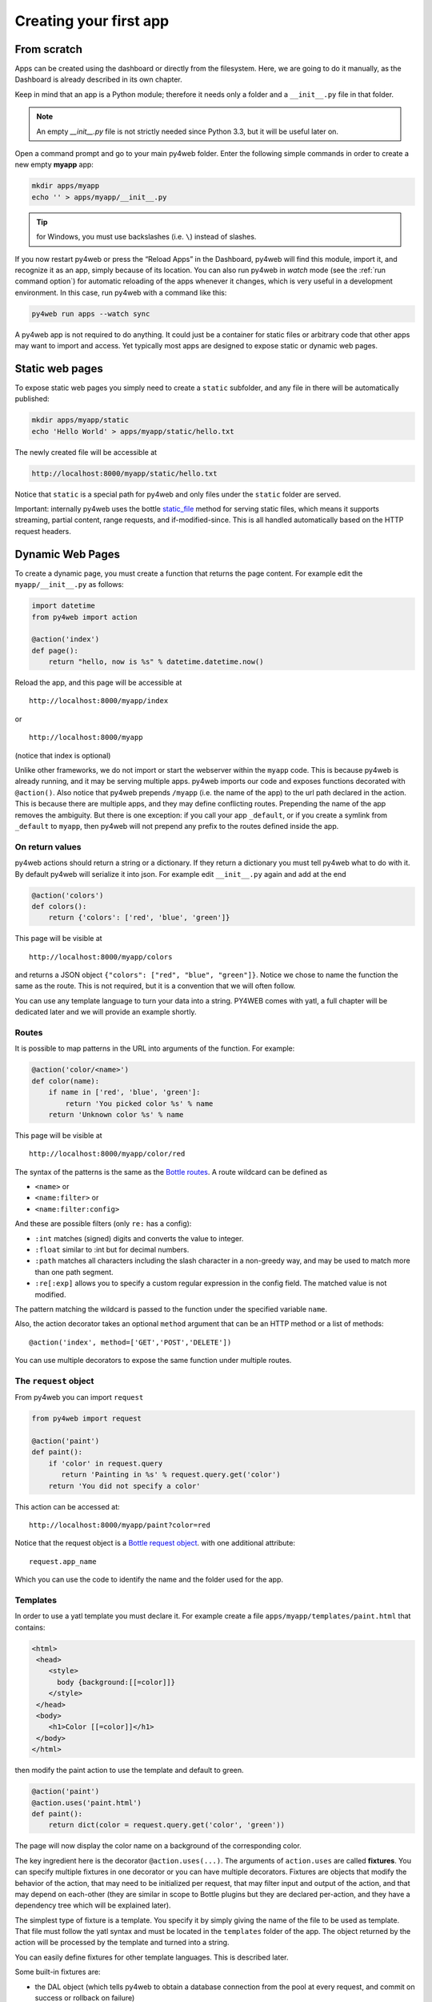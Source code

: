 =======================
Creating your first app
=======================

From scratch
------------

Apps can be created using the dashboard or directly from the filesystem.
Here, we are going to do it manually, as the Dashboard is already described in
its own chapter.

Keep in mind that an app is a Python module; therefore it needs only a
folder and a ``__init__.py`` file in that folder. 

.. note::
   An empty *__init__.py* file is not strictly needed since
   Python 3.3, but it will be useful later on.
   
Open a command prompt and go to your main py4web folder. Enter the following
simple commands in order to create a new empty **myapp** app:

.. code:: bash

   mkdir apps/myapp
   echo '' > apps/myapp/__init__.py

.. tip::
   for Windows, you must use backslashes (i.e. ``\``) instead of
   slashes.
   

   
If you now restart py4web or
press the “Reload Apps” in the Dashboard, py4web will find this module,
import it, and recognize it as an app, simply because of its location.
You can also run py4web in *watch* mode (see the :ref:`run command option`) for
automatic reloading of the apps whenever it changes, which is very useful in a development environment.
In this case, run py4web with a command like this:


.. code:: bash

    py4web run apps --watch sync

 
A py4web app is not required to do anything. It could just be a container for
static files or arbitrary code that other apps may want to import and
access. Yet typically most apps are designed to expose static or dynamic
web pages.

Static web pages
----------------

To expose static web pages you simply need to create a ``static``
subfolder, and any file in there will be automatically published:

.. code:: bash

   mkdir apps/myapp/static
   echo 'Hello World' > apps/myapp/static/hello.txt

The newly created file will be accessible at

.. code:: bash

   http://localhost:8000/myapp/static/hello.txt

Notice that ``static`` is a special path for py4web and only files under
the ``static`` folder are served.

Important: internally py4web uses the bottle
`static_file <https://bottlepy.org/docs/dev/tutorial.html#static-files>`__
method for serving static files, which means it supports streaming,
partial content, range requests, and if-modified-since. This is all
handled automatically based on the HTTP request headers.

Dynamic Web Pages
-----------------

To create a dynamic page, you must create a function that returns the
page content. For example edit the ``myapp/__init__.py`` as follows:

.. code:: python

   import datetime
   from py4web import action

   @action('index')
   def page():
       return "hello, now is %s" % datetime.datetime.now()

Reload the app, and this page will be accessible at

::

   http://localhost:8000/myapp/index

or

::

   http://localhost:8000/myapp

(notice that index is optional)

Unlike other frameworks, we do not import or start the webserver within
the ``myapp`` code. This is because py4web is already running, and it
may be serving multiple apps. py4web imports our code and exposes
functions decorated with ``@action()``. Also notice that py4web prepends
``/myapp`` (i.e. the name of the app) to the url path declared in the
action. This is because there are multiple apps, and they may define
conflicting routes. Prepending the name of the app removes the
ambiguity. But there is one exception: if you call your app
``_default``, or if you create a symlink from ``_default`` to ``myapp``,
then py4web will not prepend any prefix to the routes defined inside the
app.

On return values
~~~~~~~~~~~~~~~~

py4web actions should return a string or a dictionary. If they return a
dictionary you must tell py4web what to do with it. By default py4web
will serialize it into json. For example edit ``__init__.py`` again and
add at the end

.. code:: python

   @action('colors')
   def colors():
       return {'colors': ['red', 'blue', 'green']}

This page will be visible at

::

   http://localhost:8000/myapp/colors

and returns a JSON object ``{"colors": ["red", "blue", "green"]}``.
Notice we chose to name the function the same as the route. This is not
required, but it is a convention that we will often follow.

You can use any template language to turn your data into a string.
PY4WEB comes with yatl, a full chapter will be dedicated later and we
will provide an example shortly.

Routes
~~~~~~

It is possible to map patterns in the URL into arguments of the
function. For example:

.. code:: python

   @action('color/<name>')
   def color(name):
       if name in ['red', 'blue', 'green']:
           return 'You picked color %s' % name
       return 'Unknown color %s' % name

This page will be visible at

::

   http://localhost:8000/myapp/color/red

The syntax of the patterns is the same as the `Bottle
routes <https://bottlepy.org/docs/dev/tutorial.html#request-routing>`__.
A route wildcard can be defined as

-  ``<name>`` or
-  ``<name:filter>`` or
-  ``<name:filter:config>``

And these are possible filters (only ``re:`` has a config):

-  ``:int`` matches (signed) digits and converts the value to integer.
-  ``:float`` similar to :int but for decimal numbers.
-  ``:path`` matches all characters including the slash character in a
   non-greedy way, and may be used to match more than one path segment.
-  ``:re[:exp]`` allows you to specify a custom regular expression in
   the config field. The matched value is not modified.

The pattern matching the wildcard is passed to the function under the
specified variable ``name``.

Also, the action decorator takes an optional ``method`` argument that
can be an HTTP method or a list of methods:

::

   @action('index', method=['GET','POST','DELETE'])

You can use multiple decorators to expose the same function under
multiple routes.

The ``request`` object
~~~~~~~~~~~~~~~~~~~~~~

From py4web you can import ``request``

.. code:: python

    from py4web import request

    @action('paint')
    def paint():
        if 'color' in request.query
           return 'Painting in %s' % request.query.get('color')
        return 'You did not specify a color'


This action can be accessed at:

::

   http://localhost:8000/myapp/paint?color=red



Notice that the request object is a `Bottle request object <https://bottlepy.org/docs/dev/api.html#the-request-object>`__.
with one additional attribute:

::

   request.app_name

Which you can use the code to identify the name and the folder used for the app.


Templates
~~~~~~~~~

In order to use a yatl template you must declare it. For example create a file ``apps/myapp/templates/paint.html`` that contains:

.. code:: html

   <html>
    <head>
       <style>
         body {background:[[=color]]}
       </style>
    </head>
    <body>
       <h1>Color [[=color]]</h1>
    </body>
   </html>
   
then modify the paint action to use the template and default to green.

.. code:: python

   @action('paint')
   @action.uses('paint.html')
   def paint():
       return dict(color = request.query.get('color', 'green'))

The page will now display the color name on a background of the
corresponding color.

The key ingredient here is the decorator ``@action.uses(...)``. The
arguments of ``action.uses`` are called **fixtures**. You can specify
multiple fixtures in one decorator or you can have multiple decorators.
Fixtures are objects that modify the behavior of the action, that may
need to be initialized per request, that may filter input and output of
the action, and that may depend on each-other (they are similar in scope
to Bottle plugins but they are declared per-action, and they have a
dependency tree which will be explained later).

The simplest type of fixture is a template. You specify it by simply
giving the name of the file to be used as template. That file must
follow the yatl syntax and must be located in the ``templates`` folder
of the app. The object returned by the action will be processed by the
template and turned into a string.

You can easily define fixtures for other template languages. This is
described later.

Some built-in fixtures are:

-  the DAL object (which tells py4web to obtain a database connection
   from the pool at every request, and commit on success or rollback on
   failure)
-  the Session object (which tells py4web to parse the cookie and
   retrieve a session at every request, and to save it if changed)
-  the Translator object (which tells py4web to process the
   accept-language header and determine optimal
   internationalization/pluralization rules)
-  the Auth object (which tells py4web that the app needs access to the
   user info)

They may depend on each other. For example, the Session may need the DAL
(database connection), and Auth may need both. Dependencies are handled
automatically.

The \_scaffold app
------------------

Most of the times, you do not want to start writing code from scratch.
You also want to follow some sane conventions outlined here, like not
putting all your code into ``__init__.py``. PY4WEB provides a
Scaffolding (_scaffold) app, where files are organized properly and many
useful objects are pre-defined. Also, it shows you how to manage users and
their registration.
Just like a real scaffolding in a building construction site, scaffolding
could give you some kind of a fast and simplified structure for your project,
on which you can rely to build your real project.

.. image:: images/_scaffold.png

You will normally find the scaffold app under apps, but you can easily
create a new clone of it manually or using the Dashboard.

Here is the tree structure of the ``_scaffold`` app:

::

   ├── __init__.py          # imports everything else
   ├── common.py            # defines useful objects
   ├── controllers.py       # your actions
   ├── databases            # your sqlite databases and metadata
       │   └── README.md
   ├── models.py            # your pyDAL table model
   ├── settings.py          # any settings used by the app
   ├── settings_private.py  # (optional) settings that you want to keep private
   ├── static               # static files
   │   ├── README.md
   │   ├── components       # py4web's vue auth component
   │   │   ├── auth.html
   │   │   └── auth.js
   │   ├── css              # CSS files, we ship bulma because it is JS agnostic
   │   │   └── no.css       # we used bulma.css in the past
   │   ├── favicon.ico
   │   └── js               # JS files, we ship with these but you can replace them
   │       ├── axios.min.js
   │       ├── sugar.min.js
   │       ├── utils.js
   │       └── vue.min.js
   ├── tasks.py
   ├── templates            # your templates go here
   │   ├── README.md       
   │   ├── auth.html        # the auth page for register/logic/etc (uses vue)
   │   ├── generic.html     # a general purpose template
   │   ├── index.html
   │   └── layout.html      # a bulma layout example
   └── translations         # internationalization/pluralization files go here
       └── it.json          # py4web internationalization/pluralization files are in JSON, this is an italian example

The scaffold app contains an example of a more complex action:

.. code:: python

   from py4web import action, request, response, abort, redirect, URL
   from yatl.helpers import A
   from . common import db, session, T, cache, auth


   @action('welcome', method='GET')
   @action.uses('generic.html', session, db, T, auth.user)
   def index():
       user = auth.get_user()
       message = T('Hello {first_name}'.format(**user))
       return dict(message=message, user=user)

Notice the following:

-  ``request``, ``response``, ``abort`` are defined by Bottle
-  ``redirect`` and ``URL`` are similar to their web2py counterparts
-  helpers (``A``, ``DIV``, ``SPAN``, ``IMG``, etc) must be imported
   from ``yatl.helpers`` . They work pretty much as in web2py
-  ``db``, ``session``, ``T``, ``cache``, ``auth`` are Fixtures. They
   must be defined in ``common.py``.
-  ``@action.uses(auth.user)`` indicates that this action expects a
   valid logged-in user retrievable by ``auth.get_user()``. If that is
   not the case, this action redirects to the login page (defined also
   in ``common.py`` and using the Vue.js auth.html component).

When you start from scaffold, you may want to edit ``settings.py``,
``templates``, ``models.py`` and ``controllers.py`` but probably you
don’t need to change anything in ``common.py``.

In your html, you can use any JS library that you want because py4web is
agnostic to your choice of JS and CSS, but with some exceptions. The
``auth.html`` which handles registration/login/etc. uses a vue.js
component. Hence if you want to use that, you should not remove it.


.. _copying-the-scaffold-app:

Copying the \_scaffold app
--------------------------

The scaffold app is really useful, and you will surely use it a lot as
a starting point for testing and even developing full features new apps.

It's better not to work directly on it: always create new apps copying it.
You can do it in two ways:

-  using the command line: copy the whole apps/_dashboard folder to another one
   (/apps/my_app for example). Then reload py4web and it will be automatically loaded.
-  using the Dashboard: select the button ``Create/Upload App`` under the "Installed
   Applications" upper section. Just give the new app a name and check that "Scaffold"
   is selected as the source. 
   Finally press the ``Create`` button and the dashboard will be automatically reloaded,
   along with the new app.

   .. image:: images/dashboard_new_app.png



Watch for files change
----------------------

As described in the :ref:`run command option`, Py4web facilitates a
development server’s setup by automatically reloads an app when its
Python source files change (if run with the ``--watch`` option).
But in fact any other files inside an app can be watched by setting a
handler function using the ``@app_watch_handler`` decorator.

Two examples of this usage are reported now. Do not worry if you don’t
fully understand them: the key point here is that even non-python code
could be reloaded automatically if you explicit it with the
``@app_watch_handler`` decorator.

Watch SASS files and compile them when edited:

.. code:: python

   from py4web.core import app_watch_handler
   import sass # https://github.com/sass/libsass-python

   @app_watch_handler(
       ["static_dev/sass/all.sass",
        "static_dev/sass/main.sass",
        "static_dev/sass/overrides.sass"])
   def sass_compile(changed_files):
       print(changed_files) # for info, files that changed, from a list of watched files above
       ## ...
       compiled_css = sass.compile(filename=filep, include_paths=includes, output_style="compressed")
       dest = os.path.join(app, "static/css/all.css")
       with open(dest, "w") as file:
           file.write(compiled)

Validate javascript syntax when edited:

.. code:: python

   import esprima # Python implementation of Esprima from Node.js

   @app_watch_handler(
       ["static/js/index.js",
        "static/js/utils.js",
        "static/js/dbadmin.js"])
   def validate_js(changed_files):
       for cf in changed_files:
           print("JS syntax validation: ", cf)
           with open(os.path.abspath(cf)) as code:
               esprima.parseModule(code.read())

Filepaths passed to ``@app_watch_handler`` decorator must be
relative to an app. Python files (i.e. "\*.py") in a list passed to the
decorator are ignored since they are watched by default. Handler
function’s parameter is a list of filepaths that were changed. All
exceptions inside handlers are printed in terminal.

